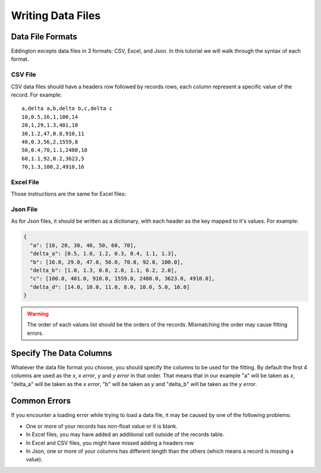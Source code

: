 .. _writing_data_file:

Writing Data Files
===================


Data File Formats
-----------------

Eddington excepts data files in 3 formats: CSV, Excel, and Json. In this tutorial we
will walk through the syntax of each format.

CSV File
~~~~~~~~

CSV data files should have a headers row followed by records rows, each column represent
a specific value of the record. For example:

::

    a,delta a,b,delta b,c,delta c
    10,0.5,16,1,100,14
    20,1,29,1.3,401,10
    30,1.2,47,0.8,910,11
    40,0.3,56,2,1559,8
    50,0.4,70,1.1,2480,10
    60,1.1,92,0.2,3623,5
    70,1.3,100,2,4910,16

Excel File
~~~~~~~~~~~

Those instructions are the same for Excel files:

.. figure:: /_static/excel_data.png

Json File
~~~~~~~~~

As for Json files, it should be written as a dictionary, with each header as the key
mapped to it's values. For example:

.. code:: json

    {
      "a": [10, 20, 30, 40, 50, 60, 70],
      "delta_a": [0.5, 1.0, 1.2, 0.3, 0.4, 1.1, 1.3],
      "b": [16.0, 29.0, 47.0, 56.0, 70.0, 92.0, 100.0],
      "delta_b": [1.0, 1.3, 0.8, 2.0, 1.1, 0.2, 2.0],
      "c": [100.0, 401.0, 910.0, 1559.0, 2480.0, 3623.0, 4910.0],
      "delta_d": [14.0, 10.0, 11.0, 8.0, 10.0, 5.0, 16.0]
    }

.. warning::

    The order of each values list should be the orders of the records. Mismatching
    the order may cause fitting errors.

Specify The Data Columns
------------------------

Whatever the data file format you choose, you should specify the columns to be used for
the fitting. By default the first 4 columns are used as the *x*, *x error*, *y* and
*y error* in that order. That means that in our example "a" will be taken as *x*,
"delta_a" will be taken as the *x error*, "b" will be taken as *y* and "delta_b" will
be taken as the *y error*.

Common Errors
--------------

If you encounter a loading error while trying to load a data file, it may be caused by
one of the following problems:

* One or more of your records has non-float value or it is blank.
* In Excel files, you may have added an additional cell outside of the records table.
* In Excel and CSV files, you might have missed adding a headers row
* In Json, one or more of your columns has different length than the others (which means a record is missing a value).
